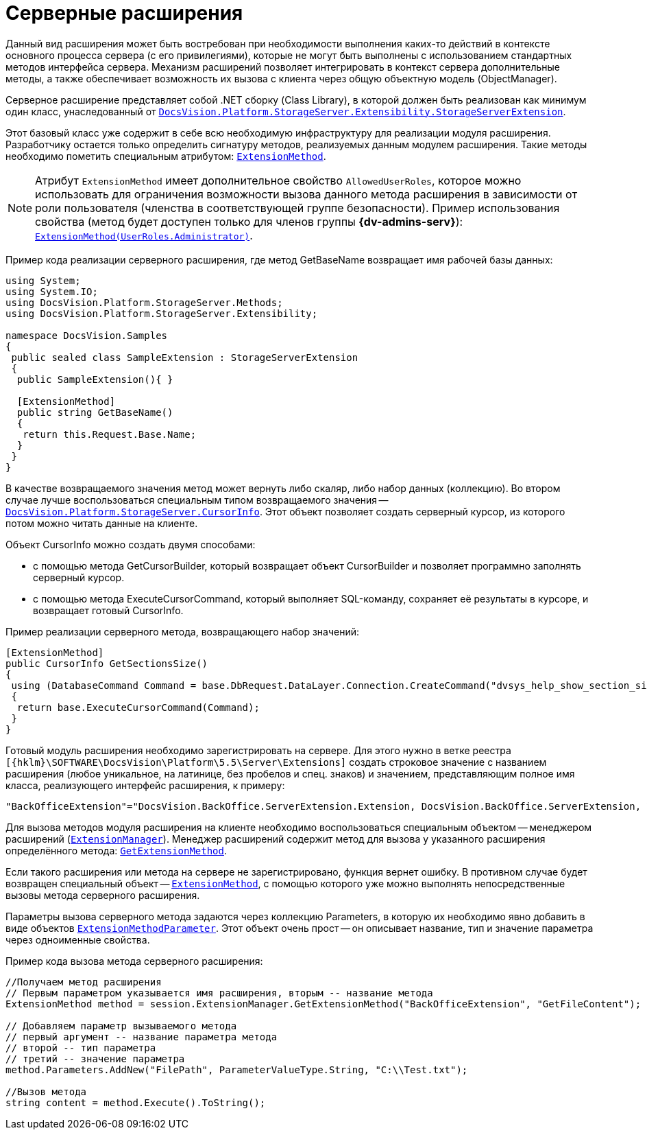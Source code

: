 = Серверные расширения

Данный вид расширения может быть востребован при необходимости выполнения каких-то действий в контексте основного процесса сервера (с его привилегиями), которые не могут быть выполнены с использованием стандартных методов интерфейса сервера. Механизм расширений позволяет интегрировать в контекст сервера дополнительные методы, а также обеспечивает возможность их вызова с клиента через общую объектную модель (ObjectManager).

Серверное расширение представляет собой .NET сборку (Class Library), в которой должен быть реализован как минимум один класс, унаследованный от `xref:Platform-StorageServer:Extensibility/StorageServerExtension_CL.adoc[DocsVision.Platform.StorageServer.Extensibility.StorageServerExtension]`.

Этот базовый класс уже содержит в себе всю необходимую инфраструктуру для реализации модуля расширения. Разработчику остается только определить сигнатуру методов, реализуемых данным модулем расширения. Такие методы необходимо пометить специальным атрибутом: `xref:Platform-StorageServer:Extensibility/ExtensionMethodAttribute_CL.adoc[ExtensionMethod]`.

[NOTE]
====
Атрибут `ExtensionMethod` имеет дополнительное свойство `AllowedUserRoles`, которое можно использовать для ограничения возможности вызова данного метода расширения в зависимости от роли пользователя (членства в соответствующей группе безопасности). Пример использования свойства (метод будет доступен только для членов группы *{dv-admins-serv}*): `xref:Platform-StorageServer:Extensibility/ExtensionMethodAttribute_1_CT.adoc[ExtensionMethod(UserRoles.Administrator)]`.
====

Пример кода реализации серверного расширения, где метод GetBaseName возвращает имя рабочей базы данных:

[source,csharp]
----
using System;
using System.IO;
using DocsVision.Platform.StorageServer.Methods;
using DocsVision.Platform.StorageServer.Extensibility;

namespace DocsVision.Samples
{
 public sealed class SampleExtension : StorageServerExtension
 {
  public SampleExtension(){ }
  
  [ExtensionMethod]
  public string GetBaseName()
  {
   return this.Request.Base.Name;
  }
 }
}
----

В качестве возвращаемого значения метод может вернуть либо скаляр, либо набор данных (коллекцию). Во втором случае лучше воспользоваться специальным типом возвращаемого значения -- `xref:Platform-StorageServer:CursorInfo_ST.adoc[DocsVision.Platform.StorageServer.CursorInfo]`. Этот объект позволяет создать серверный курсор, из которого потом можно читать данные на клиенте.

Объект CursorInfo можно создать двумя способами:

* с помощью метода GetCursorBuilder, который возвращает объект CursorBuilder и позволяет программно заполнять серверный курсор.
* с помощью метода ExecuteCursorCommand, который выполняет SQL-команду, сохраняет её результаты в курсоре, и возвращает готовый CursorInfo.

Пример реализации серверного метода, возвращающего набор значений:

[source,csharp]
----
[ExtensionMethod]
public CursorInfo GetSectionsSize()
{
 using (DatabaseCommand Command = base.DbRequest.DataLayer.Connection.CreateCommand("dvsys_help_show_section_size", CommandType.StoredProcedure))
 {
  return base.ExecuteCursorCommand(Command);
 }
}
----

Готовый модуль расширения необходимо зарегистрировать на сервере. Для этого нужно в ветке реестра `[{hklm}\SOFTWARE\DocsVision\Platform\5.5\Server\Extensions]` создать строковое значение с названием расширения (любое уникальное, на латинице, без пробелов и спец. знаков) и значением, представляющим полное имя класса, реализующего интерфейс расширения, к примеру:

[source,csharp]
----
"BackOfficeExtension"="DocsVision.BackOffice.ServerExtension.Extension, DocsVision.BackOffice.ServerExtension, Version=5.0.0.0, Culture=neutral, PublicKeyToken=7148afe997f90519"
----

Для вызова методов модуля расширения на клиенте необходимо воспользоваться специальным объектом -- менеджером расширений (`xref:Platform-ObjectManager-Extension:ExtensionManager_CL.adoc[ExtensionManager]`). Менеджер расширений содержит метод для вызова у указанного расширения определённого метода: `xref:Platform-ObjectManager-Extension:ExtensionManager.GetExtensionMethod_MT.adoc[GetExtensionMethod]`.

Если такого расширения или метода на сервере не зарегистрировано, функция вернет ошибку. В противном случае будет возвращен специальный объект -- `xref:Platform-ObjectManager-Extension:ExtensionMethod_CL.adoc[ExtensionMethod]`, с помощью которого уже можно выполнять непосредственные вызовы метода серверного расширения.

Параметры вызова серверного метода задаются через коллекцию Parameters, в которую их необходимо явно добавить в виде объектов `xref:Platform-ObjectManager-Extension:ExtensionMethodParameter_CL.adoc[ExtensionMethodParameter]`. Этот объект очень прост -- он описывает название, тип и значение параметра через одноименные свойства.

Пример кода вызова метода серверного расширения:

[source,csharp]
----
//Получаем метод расширения
// Первым параметром указывается имя расширения, вторым -- название метода
ExtensionMethod method = session.ExtensionManager.GetExtensionMethod("BackOfficeExtension", "GetFileContent");

// Добавляем параметр вызываемого метода
// первый аргумент -- название параметра метода
// второй -- тип параметра
// третий -- значение параметра
method.Parameters.AddNew("FilePath", ParameterValueType.String, "C:\\Test.txt");
    
//Вызов метода
string content = method.Execute().ToString();
----

